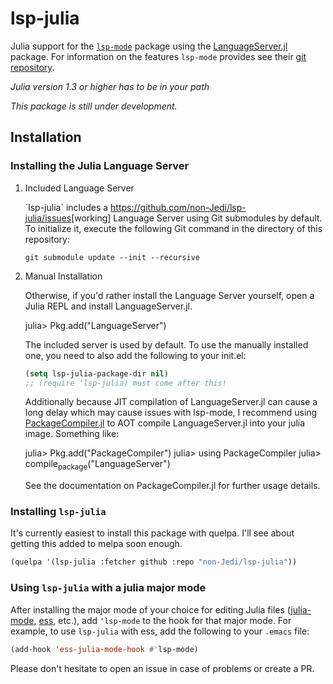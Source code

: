 * lsp-julia

Julia support for the [[https://github.com/emacs-lsp/lsp-mode][=lsp-mode=]] package using the [[https://github.com/JuliaEditorSupport/LanguageServer.jl][LanguageServer.jl]] package.
For information on the features =lsp-mode= provides see their [[https://github.com/emacs-lsp/lsp-mode][git repository]].

/Julia version 1.3 or higher has to be in your path/

/This package is still under development./

** Installation
*** Installing the Julia Language Server
**** Included Language Server
`lsp-julia` includes a [[https://github.com/non-Jedi/lsp-julia/issues]][working]
Language Server using Git submodules by default.
To initialize it, execute the following Git command in the directory of this repository:
#+BEGIN_SRC shell
    git submodule update --init --recursive
#+END_SRC

**** Manual Installation
Otherwise, if you'd rather install the Language Server yourself, open a Julia REPL and install LanguageServer.jl.

#+BEGIN_EXAMPLE julia
    julia> Pkg.add("LanguageServer")
#+END_EXAMPLE

The included server is used by default. To use the manually installed one, you
need to also add the following to your init.el:

#+BEGIN_SRC emacs-lisp
    (setq lsp-julia-package-dir nil)
    ;; (require 'lsp-julia) must come after this!
#+END_SRC

Additionally because JIT compilation of LanguageServer.jl can cause a long delay
which may cause issues with lsp-mode, I recommend using [[https://github.com/JuliaLang/PackageCompiler.jl][PackageCompiler.jl]] to
AOT compile LanguageServer.jl into your julia image. Something like:

#+BEGIN_EXAMPLE julia
    julia> Pkg.add("PackageCompiler")
    julia> using PackageCompiler
    julia> compile_package("LanguageServer")
#+END_EXAMPLE

See the documentation on PackageCompiler.jl for further usage details.

*** Installing =lsp-julia=

It's currently easiest to install this package with quelpa. I'll see
about getting this added to melpa soon enough.

#+BEGIN_SRC emacs-lisp
    (quelpa '(lsp-julia :fetcher github :repo "non-Jedi/lsp-julia"))
#+END_SRC

*** Using =lsp-julia= with a julia major mode

After installing the major mode of your choice for editing Julia files
([[https://github.com/JuliaEditorSupport/julia-emacs][julia-mode]], [[https://ess.r-project.org/][ess]], etc.), add ='lsp-mode= to the hook for that major mode. For
example, to use =lsp-julia= with ess, add the following to your =.emacs= file:

#+BEGIN_SRC emacs-lisp
    (add-hook 'ess-julia-mode-hook #'lsp-mode)
#+END_SRC

Please don't hesitate to open an issue in case of problems or create a PR.

